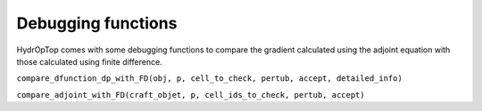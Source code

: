 .. _debug:

Debugging functions
===================

HydrOpTop comes with some debugging functions to compare the gradient calculated
using the adjoint equation with those calculated using finite difference.

``compare_dfunction_dp_with_FD(obj, p, cell_to_check, pertub, accept, detailed_info)``

``compare_adjoint_with_FD(craft_objet, p, cell_ids_to_check, pertub, accept)``

